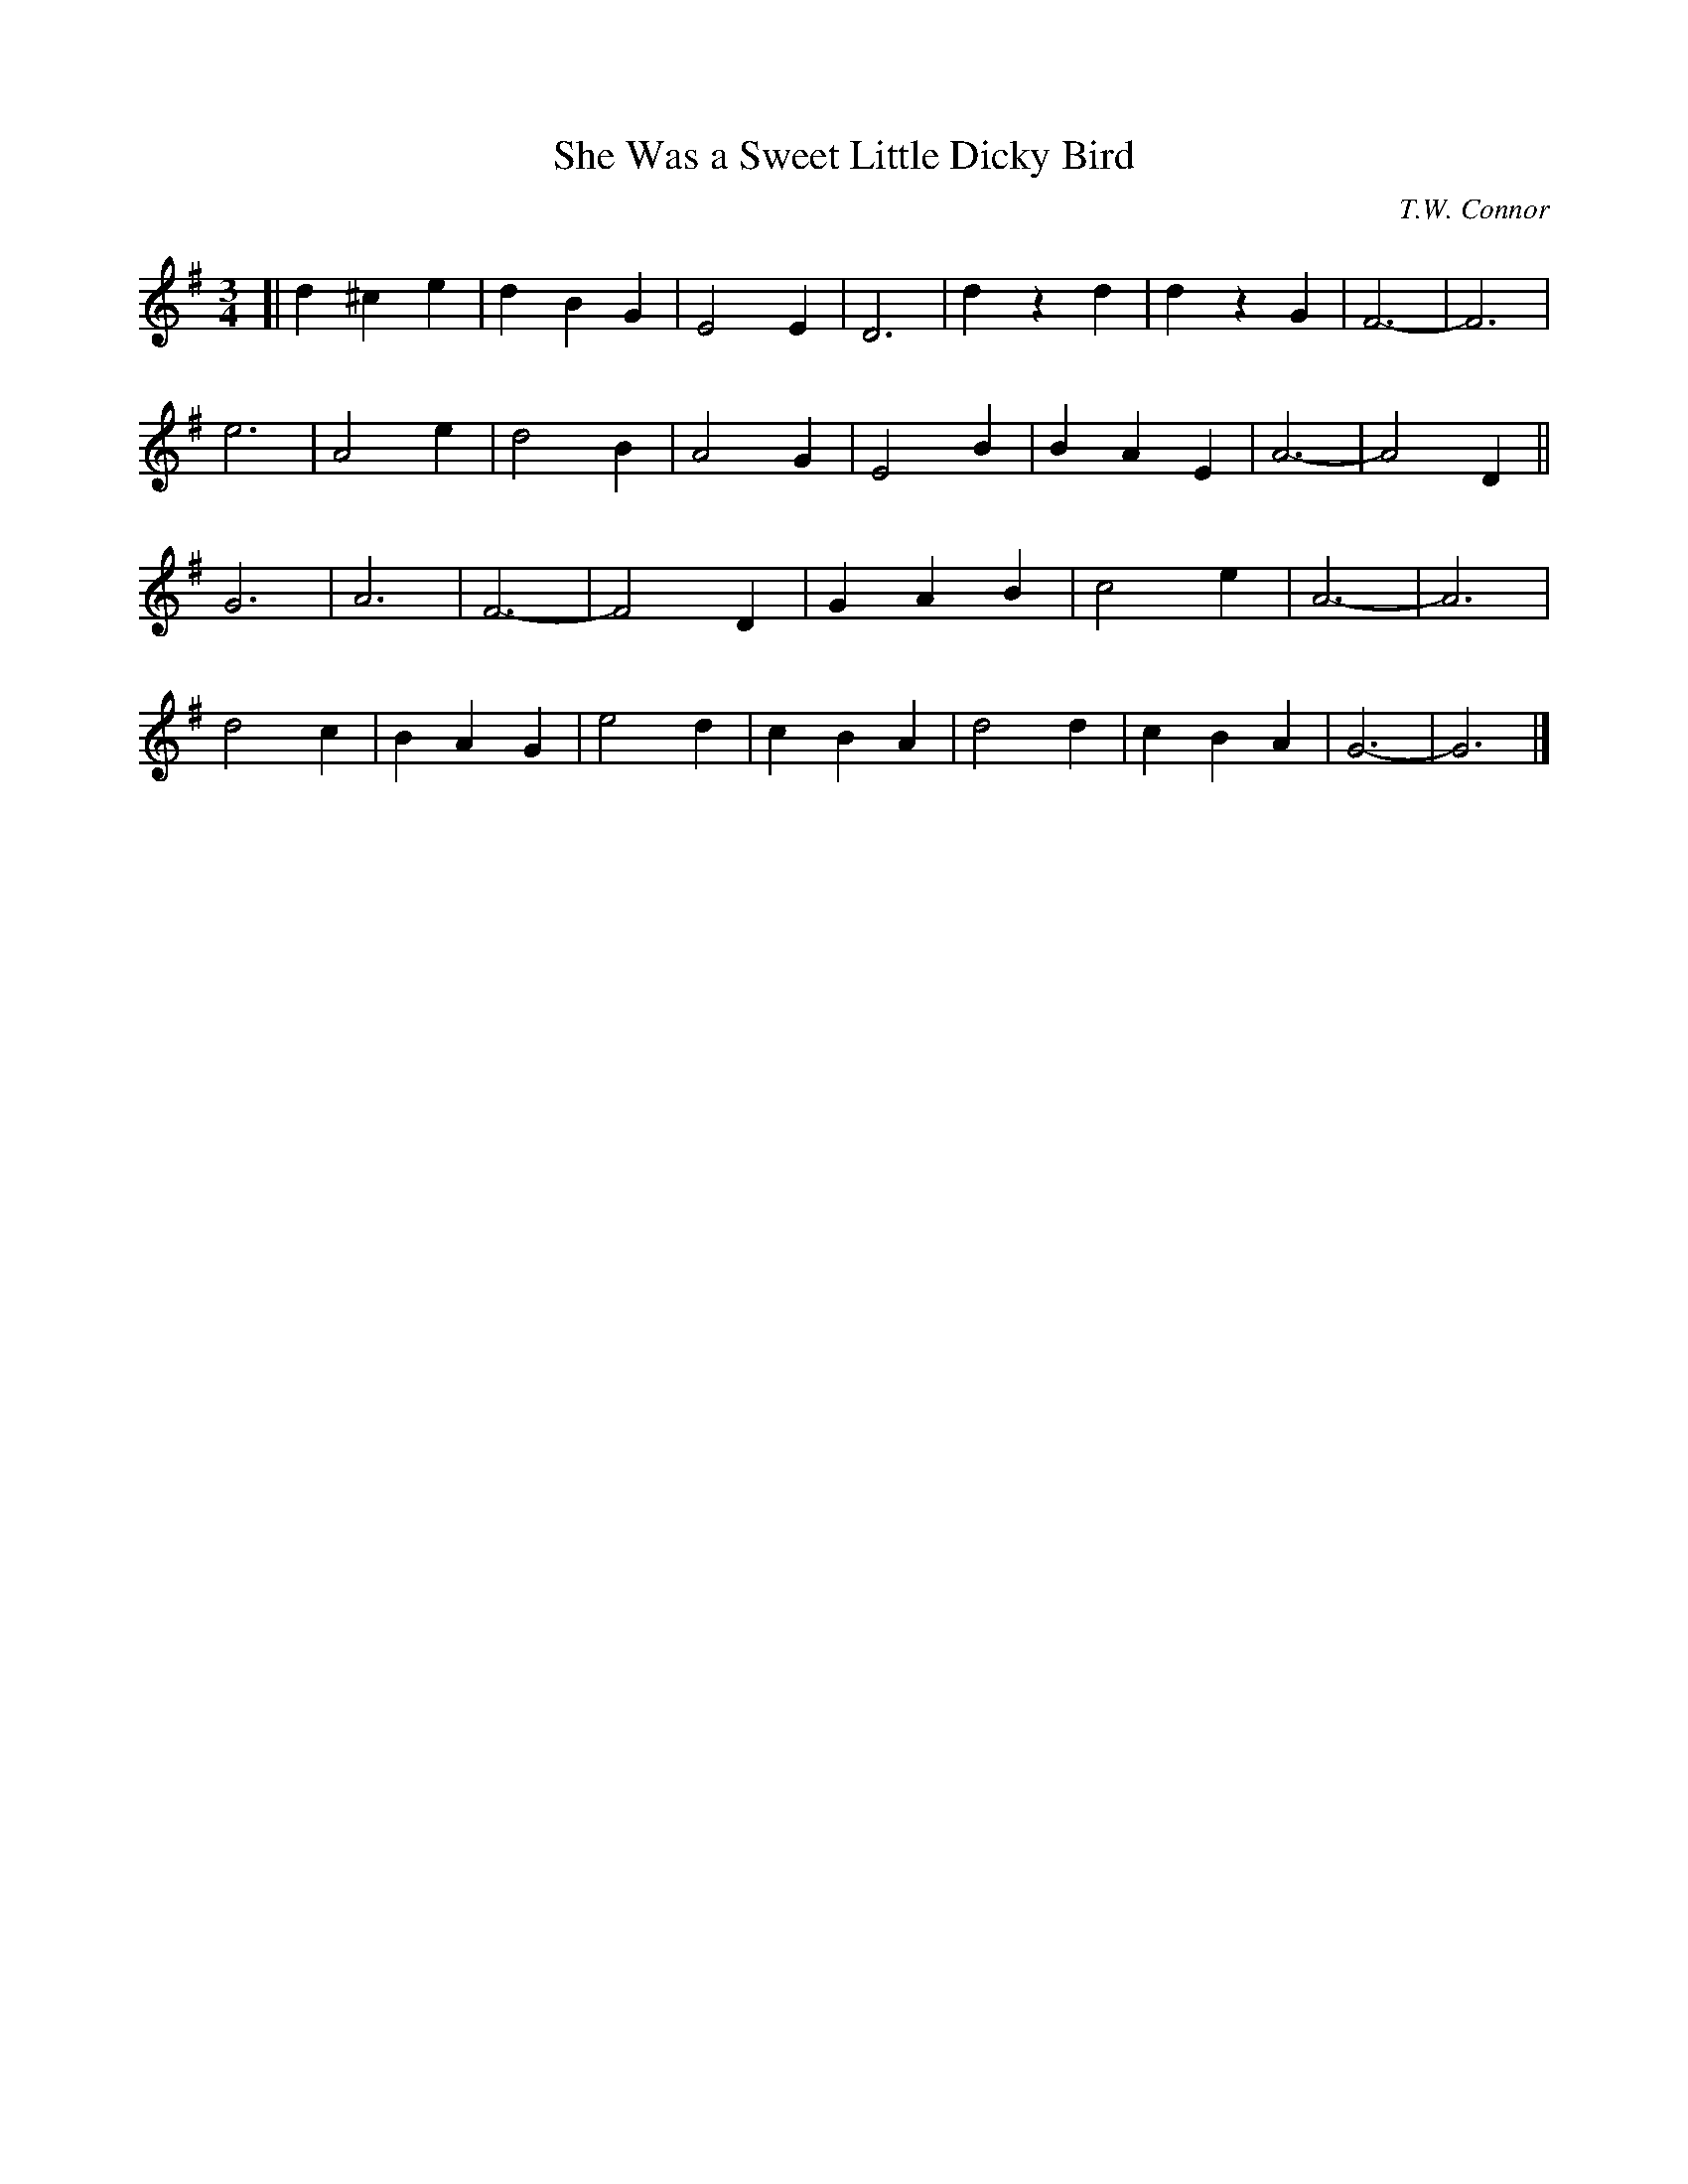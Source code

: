 X: 1
T: She Was a Sweet Little Dicky Bird
C: T.W. Connor
S: http://lesters-tune-a-day.blogspot.co.uk/2017/03/tune-469-she-was-sweet-little-dicky-bird.html
M: 3/4
L: 1/4
K: G
[|\
d ^c e | d B G | E2 E | D3 |\
d z d | d z G | F3 | -F3 |
e3 | A2 e | d2 B | A2 G |\
E2 B | B A E | A3 | -A2 D ||
G3 | A3 | F3 | -F2 D |\
G A B | c2 e | A3 | -A3 |
d2 c | B A G | e2 d | c B A |\
d2 d | c B A | G3 | -G3 |]
